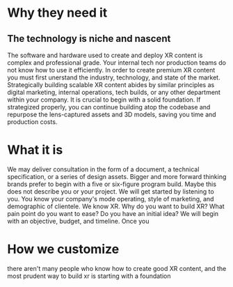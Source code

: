 * Why they need it 

** The technology is niche and nascent 
The software and hardware used to create and deploy XR content is complex and professional grade. Your internal tech nor production teams do not know how to use it efficiently. In order to create premium XR content you must first unerstand the industry, technology, and state of the market. Strategically building scalable XR content abides by similar principles as digital marketing, internal operations, tech builds, or any other department within your company. It is crucial to begin with a solid foundation. If strategized properly, you can continue building atop the codebase and repurpose the lens-captured assets and 3D models, saving you time and production costs. 

* What it is
We may deliver consultation in the form of a document, a technical specification, or a series of design assets. Bigger and more forward thinking brands prefer to begin with a five or six-figure program build. Maybe this does not describe you or your project. 
We will get started by listening to you. You know your company's mode operating, style of marketing, and demographic of clientele. We know XR. Why do you want to build XR? What pain point do you want to ease? Do you have an initial idea? We will begin with an objective, budget, and timeline. Once you 

* How we customize 

there aren't many people who know how to create good XR content, and the most prudent way to build xr is starting with a foundation

